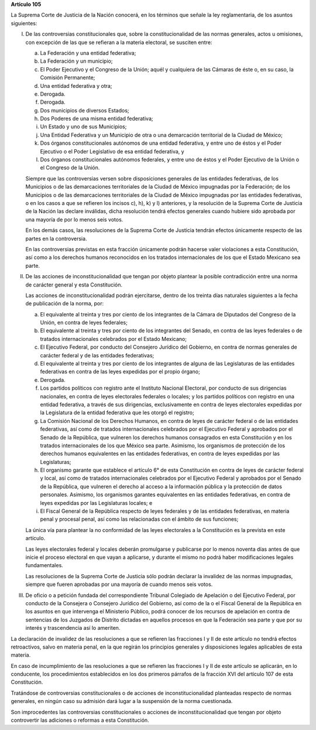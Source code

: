 **Artículo 105**

La Suprema Corte de Justicia de la Nación conocerá, en los términos que
señale la ley reglamentaria, de los asuntos siguientes:

I. De las controversias constitucionales que, sobre la
   constitucionalidad de las normas generales, actos u omisiones, con
   excepción de las que se refieran a la materia electoral, se susciten
   entre:

   a. La Federación y una entidad federativa;

   b. La Federación y un municipio;

   c. El Poder Ejecutivo y el Congreso de la Unión; aquél y cualquiera
      de las Cámaras de éste o, en su caso, la Comisión Permanente;

   d. Una entidad federativa y otra;

   e. Derogada.

   f. Derogada.

   g. Dos municipios de diversos Estados;

   h. Dos Poderes de una misma entidad federativa;

   i. Un Estado y uno de sus Municipios;

   j. Una Entidad Federativa y un Municipio de otra o una demarcación
      territorial de la Ciudad de México;

   k. Dos órganos constitucionales autónomos de una entidad federativa,
      y entre uno de éstos y el Poder Ejecutivo o el Poder Legislativo
      de esa entidad federativa, y

   l. Dos órganos constitucionales autónomos federales, y entre uno de
      éstos y el Poder Ejecutivo de la Unión o el Congreso de la Unión.

   Siempre que las controversias versen sobre disposiciones generales de
   las entidades federativas, de los Municipios o de las demarcaciones
   territoriales de la Ciudad de México impugnadas por la Federación; de
   los Municipios o de las demarcaciones territoriales de la Ciudad de
   México impugnadas por las entidades federativas, o en los casos a que
   se refieren los incisos c), h), k) y l) anteriores, y la resolución
   de la Suprema Corte de Justicia de la Nación las declare inválidas,
   dicha resolución tendrá efectos generales cuando hubiere sido
   aprobada por una mayoría de por lo menos seis votos.

   En los demás casos, las resoluciones de la Suprema Corte de Justicia
   tendrán efectos únicamente respecto de las partes en la controversia.

   En las controversias previstas en esta fracción únicamente podrán
   hacerse valer violaciones a esta Constitución, así como a los
   derechos humanos reconocidos en los tratados internacionales de los
   que el Estado Mexicano sea parte.

II. De las acciones de inconstitucionalidad que tengan por objeto
    plantear la posible contradicción entre una norma de carácter
    general y esta Constitución.

    Las acciones de inconstitucionalidad podrán ejercitarse, dentro de
    los treinta días naturales siguientes a la fecha de publicación de
    la norma, por:

    a. El equivalente al treinta y tres por ciento de los integrantes de
       la Cámara de Diputados del Congreso de la Unión, en contra de
       leyes federales;

    b. El equivalente al treinta y tres por ciento de los integrantes
       del Senado, en contra de las leyes federales o de tratados
       internacionales celebrados por el Estado Mexicano;

    c. El Ejecutivo Federal, por conducto del Consejero Jurídico del
       Gobierno, en contra de normas generales de carácter federal y de
       las entidades federativas;

    d. El equivalente al treinta y tres por ciento de los integrantes de
       alguna de las Legislaturas de las entidades federativas en contra
       de las leyes expedidas por el propio órgano;

    e. Derogada.

    f. Los partidos políticos con registro ante el Instituto Nacional
       Electoral, por conducto de sus dirigencias nacionales, en contra
       de leyes electorales federales o locales; y los partidos
       políticos con registro en una entidad federativa, a través de sus
       dirigencias, exclusivamente en contra de leyes electorales
       expedidas por la Legislatura de la entidad federativa que les
       otorgó el registro;

    g. La Comisión Nacional de los Derechos Humanos, en contra de leyes
       de carácter federal o de las entidades federativas, así como de
       tratados internacionales celebrados por el Ejecutivo Federal y
       aprobados por el Senado de la República, que vulneren los
       derechos humanos consagrados en esta Constitución y en los
       tratados internacionales de los que México sea parte. Asimismo,
       los organismos de protección de los derechos humanos equivalentes
       en las entidades federativas, en contra de leyes expedidas por
       las Legislaturas;

    h. El organismo garante que establece el artículo 6° de esta
       Constitución en contra de leyes de carácter federal y local, así
       como de tratados internacionales celebrados por el Ejecutivo
       Federal y aprobados por el Senado de la República, que vulneren
       el derecho al acceso a la información pública y la protección de
       datos personales.  Asimismo, los organismos garantes equivalentes
       en las entidades federativas, en contra de leyes expedidas por
       las Legislaturas locales; e

    i. El Fiscal General de la República respecto de leyes federales y
       de las entidades federativas, en materia penal y procesal penal,
       así como las relacionadas con el ámbito de sus funciones;

    La única vía para plantear la no conformidad de las leyes
    electorales a la Constitución es la prevista en este artículo.

    Las leyes electorales federal y locales deberán promulgarse y
    publicarse por lo menos noventa días antes de que inicie el proceso
    electoral en que vayan a aplicarse, y durante el mismo no podrá
    haber modificaciones legales fundamentales.

    Las resoluciones de la Suprema Corte de Justicia sólo podrán
    declarar la invalidez de las normas impugnadas, siempre que fueren
    aprobadas por una mayoría de cuando menos seis votos.

III. De oficio o a petición fundada del correspondiente Tribunal
     Colegiado de Apelación o del Ejecutivo Federal, por conducto de la
     Consejera o Consejero Jurídico del Gobierno, así como de la o el
     Fiscal General de la República en los asuntos en que intervenga el
     Ministerio Público, podrá conocer de los recursos de apelación en
     contra de sentencias de los Juzgados de Distrito dictadas en
     aquellos procesos en que la Federación sea parte y que por su
     interés y trascendencia así lo ameriten.

La declaración de invalidez de las resoluciones a que se refieren las
fracciones I y II de este artículo no tendrá efectos retroactivos, salvo
en materia penal, en la que regirán los principios generales y
disposiciones legales aplicables de esta materia.

En caso de incumplimiento de las resoluciones a que se refieren las
fracciones I y II de este artículo se aplicarán, en lo conducente, los
procedimientos establecidos en los dos primeros párrafos de la fracción
XVI del artículo 107 de esta Constitución.

Tratándose de controversias constitucionales o de acciones de
inconstitucionalidad planteadas respecto de normas generales, en ningún
caso su admisión dará lugar a la suspensión de la norma cuestionada.

Son improcedentes las controversias constitucionales o acciones de
inconstitucionalidad que tengan por objeto controvertir las adiciones o
reformas a esta Constitución.
